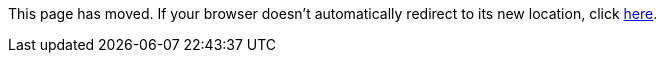 
This page has moved. If your browser doesn't automatically redirect to its new location, click
link:settings.html[here].
